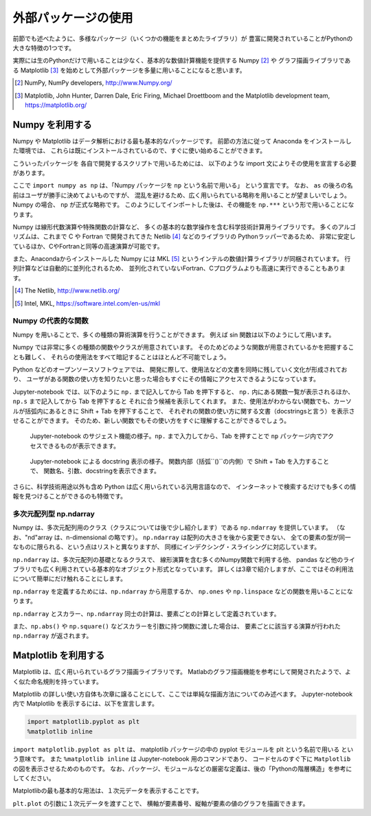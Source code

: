 外部パッケージの使用
=============================

.. ipython:: python
  :suppress:

  import matplotlib.pyplot as plt

前節でも述べたように、多様なパッケージ（いくつかの機能をまとめたライブラリ）が
豊富に開発されていることがPythonの大きな特徴の1つです。

実際には生のPythonだけで用いることは少なく、基本的な数値計算機能を提供する Numpy [2]_ や
グラフ描画ライブラリである Matplotlib [3]_
を始めとして外部パッケージを多量に用いることになると思います。

.. [2] NumPy, NumPy developers, http://www.Numpy.org/
.. [3] Matplotlib, John Hunter, Darren Dale, Eric Firing, Michael Droettboom and the Matplotlib development team, https://matplotlib.org/

------------------------------------------
Numpy を利用する
------------------------------------------

Numpy や Matplotlib はデータ解析における最も基本的なパッケージです。
前節の方法に従って Anaconda をインストールした環境では、
これらは既にインストールされているので、すぐに使い始めることができます。

こういったパッケージを 各自で開発するスクリプトで用いるためには、
以下のような import 文によりその使用を宣言する必要があります。

.. ipython:: python

  import numpy as np

ここで ``import numpy as np`` は、「Numpy パッケージを ``np`` という名前で用いる」
という宣言です。
なお、 ``as`` の後ろの名前はユーザが勝手に決めてよいものですが、
混乱を避けるため、広く用いられている略称を用いることが望ましいでしょう。
Numpy の場合、 ``np`` が正式な略称です。
このようにしてインポートした後は、その機能を ``np.***`` という形で用いることになります。

Numpy は線形代数演算や特殊関数の計算など、
多くの基本的な数学操作を含む科学技術計算用ライブラリです。
多くのアルゴリズムは、これまで C や Fortran で開発されてきた Netlib [4]_ などのライブラリの
Pythonラッパーであるため、
非常に安定しているほか、CやFortranと同等の高速演算が可能です。

また、Anacondaからインストールした Numpy には
MKL [5]_ というインテルの数値計算ライブラリが同梱されています。
行列計算などは自動的に並列化されるため、
並列化されていないFortran、Cプログラムよりも高速に実行できることもあります。

.. [4] The Netlib, http://www.netlib.org/

.. [5] Intel, MKL, https://software.intel.com/en-us/mkl


Numpy の代表的な関数
------------------------------------------------------------------

Numpy を用いることで、多くの種類の算術演算を行うことができます。
例えば sin 関数は以下のようにして用います。

.. ipython:: python

  x = np.sin(0.5 * np.pi)
  x

Numpy では非常に多くの種類の関数やクラスが用意されています。
そのためどのような関数が用意されているかを把握することも難しく、
それらの使用法をすべて暗記することはほとんど不可能でしょう。

Python などのオープンソースソフトウェアでは、
開発に際して、使用法などの文書を同時に残していく文化が形成されており、
ユーザがある関数の使い方を知りたいと思った場合もすぐにその情報にアクセスできるようになっています。

Jupyter-notebook では、以下のように ``np.`` まで記入してから Tab を押下すると、
``np.`` 内にある関数一覧が表示されるほか、``np.s`` まで記入してから Tab を押下すると
それに合う候補を表示してくれます。
また、使用法がわからない関数でも、カーソルが括弧内にあるときに
Shift + Tab を押下することで、
それぞれの関数の使い方に関する文書（docstringsと言う）を表示させることができます。
そのため、新しい関数でもその使い方をすぐに理解することができるでしょう。

.. figure:: figs/np_suggest.png
   :scale: 50 %
   :alt: suggestion for np functions

   Jupyter-notebook のサジェスト機能の様子。``np.`` まで入力してから、Tab を押すことで
   ``np`` パッケージ内でアクセスできるものが表示できます。

.. figure:: figs/np_suggest2.png
   :scale: 50 %
   :alt: docstrings for np.sinc

   Jupyter-notebook による docstring 表示の様子。
   関数内部（括弧``()``の内側）で Shift + Tab を入力することで、
   関数名、引数、docstringを表示できます。


さらに、科学技術用途以外も含め Python は広く用いられている汎用言語なので、
インターネットで検索するだけでも多くの情報を見つけることができるのも特徴です。


多次元配列型 np.ndarray
------------------------

Numpy は、多次元配列用のクラス（クラスについては後で少し紹介します）である ``np.ndarray`` を提供しています。
（なお、"nd"array は、n-dimensional の略です）。
``np.ndarray`` は配列の大きさを後から変更できない、
全ての要素の型が同一なものに限られる、という点はリストと異なりますが、
同様にインデクシング・スライシングに対応しています。

``np.ndarray`` は、多次元配列の基礎となるクラスで、
線形演算を含む多くのNumpy関数で利用する他、
pandas など他のライブラリでも広く利用されている基本的なオブジェクト形式となっています。
詳しくは3章で紹介しますが、ここではその利用法について簡単にだけ触れることにします。

``np.ndarray`` を定義するためには、``np.ndarray`` から用意するか、
``np.ones`` や ``np.linspace`` などの関数を用いることになります。

.. ipython:: python

  # [5 x 3 x 2] の大きさの配列をxとして確保する。
  x = np.ndarray((5, 3, 2))

  # [2 x 3] の大きさで、要素がすべて１のint型の配列をyとして確保する。
  y = np.ones((2, 3), dtype=int)
  y

``np.ndarray`` とスカラー、``np.ndarray`` 同士の計算は、要素ごとの計算として定義されています。

.. ipython:: python

  y * 3

  y + y

また、``np.abs()`` や ``np.square()`` などスカラーを引数に持つ関数に渡した場合は、
要素ごとに該当する演算が行われた ``np.ndarray`` が返されます。

.. ipython:: python

  np.sin(y)


------------------------------------------
Matplotlib を利用する
------------------------------------------

Matplotlib は、広く用いられているグラフ描画ライブラリです。
Matlabのグラフ描画機能を参考にして開発されたようで、よく似た命名規則を持っています。

Matplotlib の詳しい使い方自体も次章に譲ることにして、ここでは単純な描画方法についてのみ述べます。
Jupyter-notebook内で Matplotlib を表示するには、以下を宣言します。

.. code-block:: Python

  import matplotlib.pyplot as plt
  %matplotlib inline


``import matplotlib.pyplot as plt`` は、
matplotlib パッケージの中の pyplot モジュールを plt という名前で用いる
という意味です。
また ``%matplotlib inline`` は Jupyter-notebook 用のコマンドであり、
コードセルのすぐ下に ``Matplotlib`` の図を表示させるためのものです。
なお、パッケージ、モジュールなどの厳密な定義は、後の「Pythonの階層構造」を参考にしてください。

Matplotlibの最も基本的な用法は、１次元データを表示することです。

.. ipython:: python

  x = np.linspace(0,1,11)  # 0 ~ 1 を11等分した要素を持つ np.ndarray を返す関数
  y = np.sin(np.pi * x)

  @savefig tutorial2_plot1.png width=4in
  plt.plot(y)


``plt.plot`` の引数に１次元データを渡すことで、
横軸が要素番号、縦軸が要素の値のグラフを描画できます。
